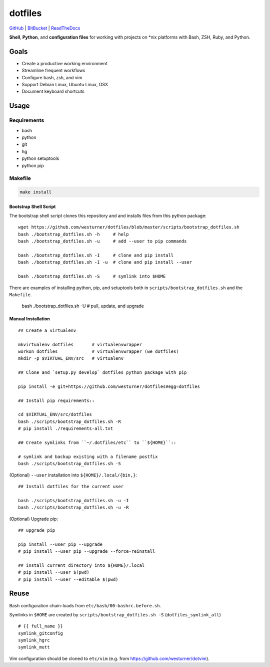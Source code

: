 
===========
dotfiles
===========

`GitHub`_ | `BitBucket`_ | `ReadTheDocs`_

.. _GitHub: https://github.com/westurner/dotfiles
.. _BitBucket: https://bitbucket.org/westurner/dotfiles
.. _ReadTheDocs: https://wrdfiles.readthedocs.org/en/latest/

**Shell**, **Python**, and **configuration files**
for working with projects on \*nix platforms with Bash, ZSH, Ruby, and Python.


Goals
=======
* Create a productive working environment
* Streamline frequent workflows
* Configure bash, zsh, and vim
* Support Debian Linux, Ubuntu Linux, OSX 
* Document keyboard shortcuts


Usage
=======

Requirements
---------------
* bash
* python
* git
* hg
* python setuptools
* python pip


Makefile
---------

.. code-block:: bash

    make install


Bootstrap Shell Script
~~~~~~~~~~~~~~~~~~~~~~~
The bootstrap shell script clones this repository and
and installs files from this python package::

    wget https://github.com/westurner/dotfiles/blob/master/scripts/bootstrap_dotfiles.sh
    bash ./bootstrap_dotfiles.sh -h     # help
    bash ./bootstrap_dotfiles.sh -u     # add --user to pip commands

    bash ./bootstrap_dotfiles.sh -I     # clone and pip install
    bash ./bootstrap_dotfiles.sh -I -u  # clone and pip install --user

    bash ./bootstrap_dotfiles.sh -S     # symlink into $HOME

There are examples of installing python, pip, and setuptools both in
``scripts/bootstrap_dotfiles.sh`` and the ``Makefile``.

    bash ./bootstrap_dotfiles.sh -U     # pull, update, and upgrade


Manual Installation
~~~~~~~~~~~~~~~~~~~~~

::

    ## Create a virtualenv

    mkvirtualenv dotfiles       # virtualenvwrapper
    workon dotfiles             # virtualenvwrapper (we dotfiles)
    mkdir -p $VIRTUAL_ENV/src   # virtualenv

    ## Clone and `setup.py develop` dotfiles python package with pip

    pip install -e git+https://github.com/westurner/dotfiles#egg=dotfiles

    ## Install pip requirements::

    cd $VIRTUAL_ENV/src/dotfiles
    bash ./scripts/bootstrap_dotfiles.sh -R
    # pip install ./requirements-all.txt

    ## Create symlinks from ``~/.dotfiles/etc`` to ``${HOME}``::

    # symlink and backup existing with a filename postfix
    bash ./scripts/bootstrap_dotfiles.sh -S

(Optional) ``--user`` installation into ``${HOME}/.local/{bin,}``::

    ## Install dotfiles for the current user

    bash ./scripts/bootstrap_dotfiles.sh -u -I
    bash ./scripts/bootstrap_dotfiles.sh -u -R

(Optional) Upgrade pip::

    ## upgrade pip

    pip install --user pip --upgrade
    # pip install --user pip --upgrade --force-reinstall

    ## install current directory into ${HOME}/.local
    # pip install --user $(pwd)
    # pip install --user --editable $(pwd)


Reuse
======
Bash configuration chain-loads from ``etc/bash/00-bashrc.before.sh``.

Symlinks in ``$HOME`` are
created by ``scripts/bootstrap_dotfiles.sh -S`` (``dotfiles_symlink_all``)
::

    # {{ full_name }}
    symlink_gitconfig
    symlink_hgrc
    symlink_mutt

Vim configuration should be cloned to ``etc/vim``
(e.g. from https://github.com/westurner/dotvim).
